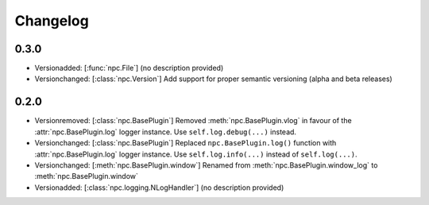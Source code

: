 Changelog
=========

0.3.0
-----

* Versionadded: [:func:`npc.File`] (no description provided)
* Versionchanged: [:class:`npc.Version`] Add support for proper semantic versioning (alpha and beta releases)

0.2.0
-----

* Versionremoved: [:class:`npc.BasePlugin`] Removed :meth:`npc.BasePlugin.vlog` in favour of the :attr:`npc.BasePlugin.log` logger instance. Use ``self.log.debug(...)`` instead.
* Versionchanged: [:class:`npc.BasePlugin`] Replaced ``npc.BasePlugin.log()`` function with :attr:`npc.BasePlugin.log` logger instance. Use ``self.log.info(...)`` instead of ``self.log(...)``.
* Versionchanged: [:meth:`npc.BasePlugin.window`] Renamed from :meth:`npc.BasePlugin.window_log` to :meth:`npc.BasePlugin.window`
* Versionadded: [:class:`npc.logging.NLogHandler`] (no description provided)
